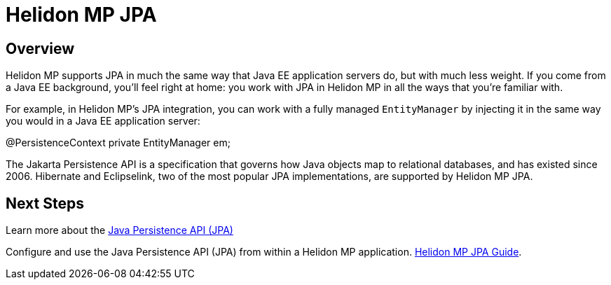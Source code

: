 ///////////////////////////////////////////////////////////////////////////////

    Copyright (c) 2020 Oracle and/or its affiliates.

    Licensed under the Apache License, Version 2.0 (the "License");
    you may not use this file except in compliance with the License.
    You may obtain a copy of the License at

        http://www.apache.org/licenses/LICENSE-2.0

    Unless required by applicable law or agreed to in writing, software
    distributed under the License is distributed on an "AS IS" BASIS,
    WITHOUT WARRANTIES OR CONDITIONS OF ANY KIND, either express or implied.
    See the License for the specific language governing permissions and
    limitations under the License.

///////////////////////////////////////////////////////////////////////////////

= Helidon MP JPA
:toc:
:toc-placement: preamble
:spec-name: Jakarta Persistence
:description: {spec-name} support in Helidon MP
:keywords: helidon, mp, microprofile, persistence, database
:h1Prefix: MP

== Overview
Helidon MP supports JPA in much the same way that Java EE application
servers do, but with much less weight.  If you come from a Java EE
background, you'll feel right at home: you work with JPA in Helidon MP
in all the ways that you're familiar with.

For example, in Helidon MP's JPA integration, you can work with a
fully managed `EntityManager` by injecting it in the same way you
would in a Java EE application server:

[source,java]
====
@PersistenceContext
private EntityManager em;
====

The Jakarta Persistence API is a specification that governs how Java
objects map to relational databases, and has existed since 2006.
Hibernate and Eclipselink, two of the most popular JPA
implementations, are supported by Helidon MP JPA. 




== Next Steps
Learn more about the 
https://jcp.org/en/jsr/detail?id=338[Java Persistence API (JPA)]

Configure and use the Java Persistence API (JPA) from
within a Helidon MP application. <<mp/guides/09_jpa.adoc, Helidon MP JPA Guide>>.

